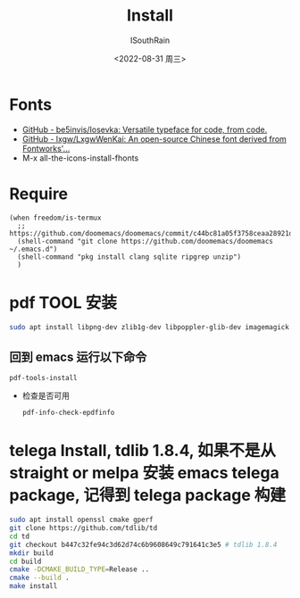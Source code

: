 #+title: Install
#+author: ISouthRain
#+date: <2022-08-31 周三>

* Fonts
- [[https://github.com/be5invis/Iosevka][GitHub - be5invis/Iosevka: Versatile typeface for code, from code.]]
- [[https://github.com/lxgw/LxgwWenKai][GitHub - lxgw/LxgwWenKai: An open-source Chinese font derived from Fontworks'...]]
- M-x all-the-icons-install-fhonts

* Require
#+BEGIN_SRC elisp
(when freedom/is-termux
  ;; https://github.com/doomemacs/doomemacs/commit/c44bc81a05f3758ceaa28921dd9c830b9c571e61
  (shell-command "git clone https://github.com/doomemacs/doomemacs ~/.emacs.d")
  (shell-command "pkg install clang sqlite ripgrep unzip")
  )
#+END_SRC
* pdf TOOL 安装
#+begin_src bash
sudo apt install libpng-dev zlib1g-dev libpoppler-glib-dev imagemagick
#+end_src
** 回到 emacs 运行以下命令
  #+begin_src elisp
   pdf-tools-install
  #+end_src
- 检查是否可用
  #+begin_src elisp
  pdf-info-check-epdfinfo
  #+end_src
* telega Install, tdlib 1.8.4, 如果不是从 straight or melpa 安装 emacs telega package, 记得到 telega package 构建
#+BEGIN_SRC bash
sudo apt install openssl cmake gperf
git clone https://github.com/tdlib/td
cd td
git checkout b447c32fe94c3d62d74c6b9608649c791641c3e5 # tdlib 1.8.4
mkdir build
cd build
cmake -DCMAKE_BUILD_TYPE=Release ..
cmake --build .
make install
#+END_SRC

